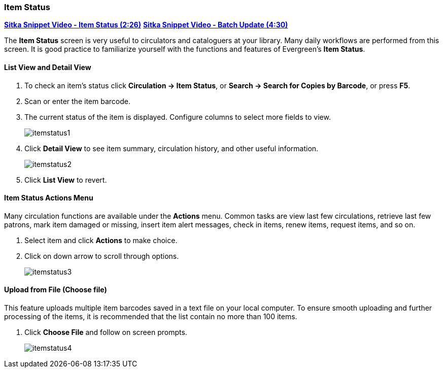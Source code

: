 Item Status
~~~~~~~~~~~
(((Item Status)))

link:https://youtu.be/XY_mdYQSoGo[*Sitka Snippet Video - Item Status (2:26)*]
link:https://youtu.be/sWwZzrR7kUs[*Sitka Snippet Video - Batch Update (4:30)*]

The *Item Status* screen is very useful to circulators and cataloguers at your library.  Many daily workflows are performed from this screen. It is good practice to familiarize yourself with the functions and features of Evergreen's *Item Status*.

List View and Detail View
^^^^^^^^^^^^^^^^^^^^^^^^^
. To check an item's status click *Circulation -> Item Status*, or *Search -> Search for Copies by Barcode*, or press *F5*.
. Scan or enter the item barcode.
. The current status of the item is displayed. Configure columns to select more fields to view.
+
image:images/circ/itemstatus1.png[scaledwidth="75%"]
+
. Click *Detail View* to see item summary, circulation history, and other useful information.
+
image:images/circ/itemstatus2.png[scaledwidth="75%"]
+
. Click *List View* to revert.

Item Status Actions Menu
^^^^^^^^^^^^^^^^^^^^^^^^

Many circulation functions are available under the *Actions* menu. Common tasks are view last few circulations, retrieve last few patrons, mark item damaged or missing, insert item alert messages, check in items, renew items, request items, and so on.

. Select item and click *Actions* to make choice.
. Click on down arrow to scroll through options.
+
image:images/circ/itemstatus3.png[scaledwidth="75%"]


Upload from File (Choose file)
^^^^^^^^^^^^^^^^^^^^^^^^^^^^^^

This feature uploads multiple item barcodes saved in a text file on your local computer. To ensure smooth uploading and further processing of the items, it is recommended that the list contain no more than 100 items.

. Click *Choose File* and follow on screen prompts.
+
image:images/circ/itemstatus4.png[scaledwidth="75%"]
